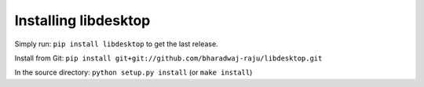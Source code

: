 Installing libdesktop
=====================

Simply run: ``pip install libdesktop`` to get the last release.

Install from Git: ``pip install git+git://github.com/bharadwaj-raju/libdesktop.git``

In the source directory: ``python setup.py install`` (or ``make install``)
